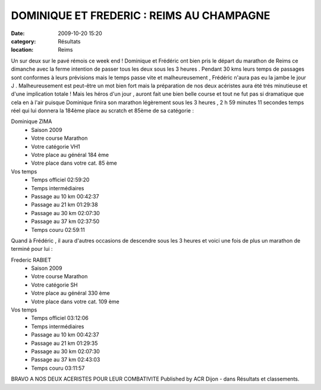 DOMINIQUE ET FREDERIC : REIMS AU CHAMPAGNE
==========================================

:date: 2009-10-20 15:20
:category: Résultats
:location: Reims


.. image:: http://assets.acr-dijon.org/fred.jpg

Un sur deux sur le pavé rémois ce week end !
Dominique et Frédéric ont bien pris le départ du marathon de Reims ce dimanche avec la ferme intention de passer tous les deux sous les 3 heures . Pendant 30 kms leurs temps de passages sont conformes à leurs prévisions mais le temps passe vite et malheureusement , Frédéric n'aura pas eu la jambe le jour J . Malheureusement est peut-être un mot bien fort mais la préparation de nos deux acéristes aura été trés minutieuse et d'une implication totale ! Mais les héros d'un jour , auront fait une bien belle course et tout ne fut pas si dramatique que cela en à l'air puisque Dominique finira son marathon légèrement sous les 3 heures , 2 h 59 minutes 11 secondes temps réel qui lui donnera la 184ème place au scratch et 85ème de sa catégorie :


Dominique ZIMA
  -	Saison 	2009
  -	Votre course 	Marathon
  -	Votre catégorie 	VH1
  -	Votre place au général 	184 ème
  -	Votre place dans votre cat. 	85 ème
Vos temps
  -	Temps officiel 	02:59:20
  -	Temps intermédiaires
	 
  -	Passage au 10 km 	00:42:37
  -	Passage au 21 km 	01:29:38
  -	Passage au 30 km 	02:07:30
  -	Passage au 37 km 	02:37:50
  -	Temps couru 	02:59:11



Quand à Frédéric , il aura d'autres occasions de descendre sous les 3 heures et voici une fois de plus un marathon de terminé pour lui :


Frederic RABIET
  -	Saison 	2009
  -	Votre course 	Marathon
  -	Votre catégorie 	SH
  -	Votre place au général 	330 ème
  -	Votre place dans votre cat. 	109 ème
Vos temps
  -	Temps officiel 	03:12:06
  -	Temps intermédiaires
	 
  -	Passage au 10 km 	00:42:37
  -	Passage au 21 km 	01:29:35
  -	Passage au 30 km 	02:07:30
  -	Passage au 37 km 	02:43:03
  -	Temps couru 	03:11:57

 

BRAVO A NOS DEUX ACERISTES POUR LEUR COMBATIVITE
Published by ACR Dijon - dans Résultats et classements.
